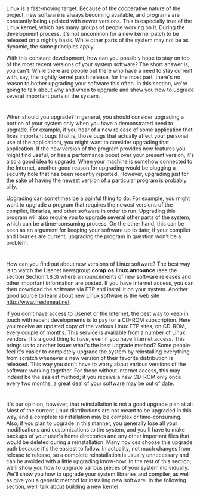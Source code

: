 * 
  Linux is a fast-moving target. Because of the cooperative nature of the
  project, new software is always becoming available, and programs are
  constantly being updated with newer versions. This is especially true of the
  Linux kernel, which has many groups of people working on it. During the
  development process, it's not uncommon for a new kernel patch to be released
  on a nightly basis. While other parts of the system may not be as dynamic, the
  same principles apply.

  With this constant development, how can you possibly hope to stay on top of
  the most recent versions of your system software? The short answer is, you
  can't. While there are people out there who have a need to stay current with,
  say, the nightly kernel patch release, for the most part, there's no reason to
  bother upgrading your software this often. In this section, we're going to
  talk about why and when to upgrade and show you how to upgrade several
  important parts of the system.
* 
  When should you upgrade? In general, you should consider upgrading a portion
  of your system only when you have a demonstrated need to upgrade. For example,
  if you hear of a new release of some application that fixes important bugs
  (that is, those bugs that actually affect your personal use of the
  application), you might want to consider upgrading that application. If the
  new version of the program provides new features you might find useful, or has
  a performance boost over your present version, it's also a good idea to
  upgrade. When your machine is somehow connected to the Internet, another good
  reason for upgrading would be plugging a security hole that has been recently
  reported. However, upgrading just for the sake of having the newest version of
  a particular program is probably silly.

  Upgrading can sometimes be a painful thing to do. For example, you might want
  to upgrade a program that requires the newest versions of the compiler,
  libraries, and other software in order to run. Upgrading this program will
  also require you to upgrade several other parts of the system, which can be a
  time-consuming process. On the other hand, this can be seen as an argument for
  keeping your software up to date; if your compiler and libraries are current,
  upgrading the program in question won't be a problem.
* 
  How can you find out about new versions of Linux software? The best way is to
  watch the Usenet newsgroup *comp.os.linux.announce* (see the section Section
  1.8.3) where announcements of new software releases and other important
  information are posted. If you have Internet access, you can then download the
  software via FTP and install it on your system. Another good source to learn
  about new Linux software is the web site http://www.freshmeat.net.

  If you don't have access to Usenet or the Internet, the best way to keep in
  touch with recent developments is to pay for a CD-ROM subscription. Here you
  receive an updated copy of the various Linux FTP sites, on CD-ROM, every
  couple of months. This service is available from a number of Linux vendors.
  It's a good thing to have, even if you have Internet access. This brings us to
  another issue: what's the best upgrade method? Some people feel it's easier to
  completely upgrade the system by reinstalling everything from scratch whenever
  a new version of their favorite distribution is released. This way you don't
  have to worry about various versions of the software working together. For
  those without Internet access, this may indeed be the easiest method; if you
  receive a new CD-ROM only once every two months, a great deal of your software
  may be out of date.
* 
  It's our opinion, however, that reinstallation is not a good upgrade plan at
  all. Most of the current Linux distributions are not meant to be upgraded in
  this way, and a complete reinstallation may be complex or time-consuming.
  Also, if you plan to upgrade in this manner, you generally lose all your
  modifications and customizations to the system, and you'll have to make
  backups of your user's home directories and any other important files that
  would be deleted during a reinstallation. Many novices choose this upgrade
  path because it's the easiest to follow. In actuality, not much changes from
  release to release, so a complete reinstallation is usually unnecessary and
  can be avoided with a little upgrading know-how. In the rest of this section,
  we'll show you how to upgrade various pieces of your system individually.
  We'll show you how to upgrade your system libraries and compiler, as well as
  give you a generic method for installing new software. In the following
  section, we'll talk about building a new kernel.
